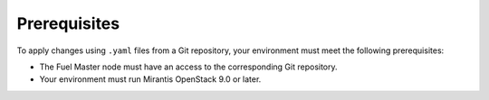 .. _lcm-prerequisites:

Prerequisites
=============

To apply changes using ``.yaml`` files from a Git repository,
your environment must meet the following prerequisites:

* The Fuel Master node must have an access to the corresponding Git
  repository.
* Your environment must run Mirantis OpenStack 9.0 or later.

